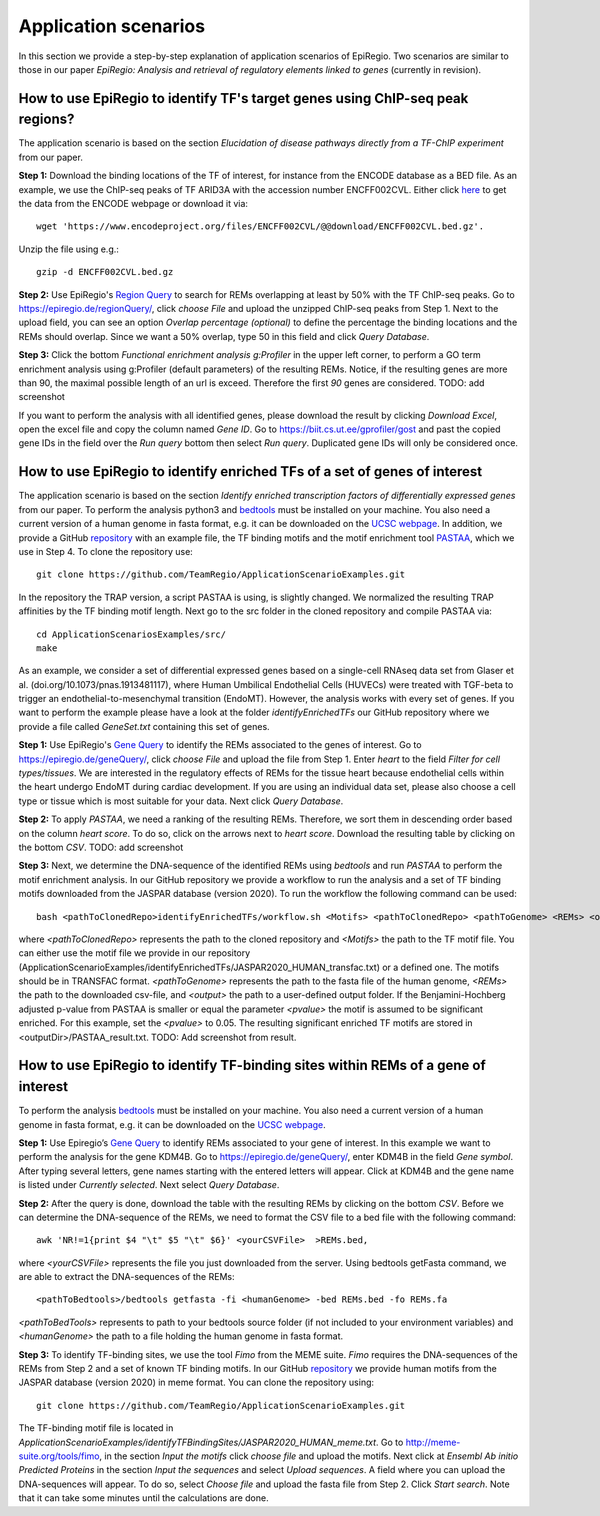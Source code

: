 Application scenarios
---------
In this section we provide a step-by-step explanation of application scenarios of EpiRegio. Two scenarios are similar to those in our paper *EpiRegio: Analysis and retrieval of regulatory elements linked to genes* (currently in revision). 


How to use EpiRegio to identify TF's target genes using ChIP-seq peak regions?
================
The application scenario is based on the section *Elucidation of disease pathways directly from a TF-ChIP experiment* from our paper. 


**Step 1:** Download the binding locations of the TF of interest, for instance from the ENCODE database as a BED file. As an example, we use the ChIP-seq peaks of TF ARID3A with the accession number ENCFF002CVL. Either click `here <https://www.encodeproject.org/files/ENCFF002CVL/>`_ to get the data from the ENCODE webpage or download it via::

  wget 'https://www.encodeproject.org/files/ENCFF002CVL/@@download/ENCFF002CVL.bed.gz'.
  

Unzip the file using e.g.::
 
    gzip -d ENCFF002CVL.bed.gz 

**Step 2:** Use EpiRegio's  `Region Query <https://epiregiodb.readthedocs.io/en/latest/UseCases.html#region-query>`_ to search for REMs overlapping at least by 50% with the TF ChIP-seq peaks. Go to https://epiregio.de/regionQuery/, click *choose File* and upload the unzipped ChIP-seq peaks from Step 1. Next to the upload field, you can see an option *Overlap percentage (optional)* to define the percentage the binding locations and the REMs should overlap. Since we want a 50% overlap, type 50 in this field and click *Query Database*. 

.. image:: ./images/AS_RegionQuery1.png
  :width: 400
  :alt: Region Query
 

**Step 3:** Click the bottom *Functional enrichment analysis g:Profiler* in the upper left corner, to perform a GO term enrichment analysis using g:Profiler (default parameters) of the resulting REMs. Notice, if the resulting genes are more than 90, the maximal possible length of an url is exceed. Therefore the first *90* genes are considered.
TODO: add screenshot

If you want to perform the analysis with all identified genes, please download the result by clicking *Download Excel*, open the excel file and copy the column named *Gene ID*. Go to https://biit.cs.ut.ee/gprofiler/gost and past the copied gene IDs in the field over the *Run query* bottom then select *Run query*. Duplicated gene IDs will only be considered once. 


How to use EpiRegio to identify enriched TFs of a set of genes of interest
=================
The application scenario is based on the section *Identify enriched transcription factors of differentially expressed genes* from our paper. To perform the analysis python3 and  `bedtools <https://bedtools.readthedocs.io/en/latest/content/installation.html>`_ must be installed on your machine. You also need a current version of a human genome in fasta format, e.g. it can be downloaded on the  `UCSC webpage <https://hgdownload.soe.ucsc.edu/downloads.html#human>`_. In addition, we provide a GitHub  `repository <https://github.com/TeamRegio/ApplicationScenarioExamples/>`_ with an example file, the TF binding motifs and the motif enrichment tool `PASTAA <http://trap.molgen.mpg.de/PASTAA/>`_, which we use in Step 4. To clone the repository use:: 

	git clone https://github.com/TeamRegio/ApplicationScenarioExamples.git

In the repository the TRAP version,  a script PASTAA is using, is slightly changed. We normalized the resulting TRAP affinities by the TF binding motif length.
Next go to the src folder in the cloned repository and compile PASTAA via::

	cd ApplicationScenariosExamples/src/
	make

As an example, we consider a set of differential expressed genes based on a single-cell RNAseq
data set from Glaser et al. (doi.org/10.1073/pnas.1913481117), where Human Umbilical Endothelial Cells (HUVECs) were treated with TGF-beta to trigger an endothelial-to-mesenchymal transition (EndoMT). However, the analysis works with every set of genes. If you want to perform the example please have a look at the folder *identifyEnrichedTFs* our GitHub repository where we provide a file called *GeneSet.txt* containing this set of genes.

**Step 1:** Use EpiRegio's `Gene Query <https://epiregiodb.readthedocs.io/en/latest/UseCases.html#query-guide>`_ to identify the REMs associated to the genes of interest. Go to https://epiregio.de/geneQuery/, click *choose File* and upload the file from Step 1. Enter *heart* to the field *Filter for cell types/tissues*. We are interested in the regulatory effects of REMs for the tissue heart because endothelial cells within the heart undergo EndoMT during cardiac development. If you are using an individual data set, please also choose a cell type or tissue which is most suitable for your data. Next click *Query Database*.

.. image:: ./images/AS_GeneQuery1.png
  :width: 400
  :alt: Gene Query 1

**Step 2:**   To apply *PASTAA*, we need a ranking of the resulting REMs. Therefore, we sort them in descending order based on the column *heart score*. To do so, click on the arrows next to *heart score*. Download the resulting table by clicking on the bottom *CSV*. TODO: add screenshot

**Step 3:** Next, we determine the DNA-sequence of the identified REMs using *bedtools* and run *PASTAA* to perform the motif enrichment analysis. In our GitHub repository we provide a workflow to run the analysis and a set of TF binding motifs downloaded from the JASPAR database (version 2020). To run the workflow the following command can be used:: 

  bash <pathToClonedRepo>identifyEnrichedTFs/workflow.sh <Motifs> <pathToClonedRepo> <pathToGenome> <REMs> <outputDir> <pvalue>,

where *<pathToClonedRepo>* represents the path to the cloned repository and *<Motifs>* the path to the TF motif file. You can either use the motif file we provide in our repository (ApplicationScenarioExamples/identifyEnrichedTFs/JASPAR2020_HUMAN_transfac.txt) or a defined one. The motifs should be in TRANSFAC format. *<pathToGenome>* represents the path to the fasta file of the human genome, *<REMs>* the path to the downloaded csv-file, and *<output>* the path to a user-defined output folder. If the Benjamini-Hochberg adjusted p-value from PASTAA is smaller or equal the parameter *<pvalue>* the motif is assumed to be significant enriched. For this example, set the *<pvalue>* to 0.05. The resulting significant enriched TF motifs are stored in <outputDir>/PASTAA_result.txt.  TODO: Add screenshot from result.


How to use EpiRegio to identify TF-binding sites within REMs of a gene of interest
=================

To perform the analysis `bedtools <https://bedtools.readthedocs.io/en/latest/content/installation.html>`_ must be installed on your machine. You also need a current version of a human genome in fasta format, e.g. it can be downloaded on the  `UCSC webpage <https://hgdownload.soe.ucsc.edu/downloads.html#human>`_. 

**Step 1:** Use Epiregio’s `Gene Query <https://epiregiodb.readthedocs.io/en/latest/UseCases.html#query-guide>`_ to identify REMs associated to your gene of interest. In this example we want to perform the analysis for the gene KDM4B.  Go to https://epiregio.de/geneQuery/, enter KDM4B in the field *Gene symbol*. After typing several letters, gene names starting with the entered letters will appear. Click at KDM4B and the gene name is listed under *Currently selected*. Next select *Query Database*.

.. image:: ./images/AS_GeneQuery3.png
  :width: 400
  :alt: Gene Query 3

**Step 2:** After the query is done, download the table with the resulting REMs by clicking on the bottom *CSV*. Before we can determine the DNA-sequence of the REMs, we need to format the CSV file to a bed file with the following command::

	awk 'NR!=1{print $4 "\t" $5 "\t" $6}' <yourCSVFile>  >REMs.bed,
	
where *<yourCSVFile>* represents the file you just downloaded from the server. Using bedtools getFasta command, we are able to extract the DNA-sequences of the REMs::

	<pathToBedtools>/bedtools getfasta -fi <humanGenome> -bed REMs.bed -fo REMs.fa
	
*<pathToBedTools>* represents to path to your bedtools source folder (if not included to your environment variables) and *<humanGenome>* the path to a file holding the human genome in fasta format.

**Step 3:** To identify TF-binding sites, we use the tool *Fimo* from the MEME suite. *Fimo* requires the DNA-sequences of the REMs from Step 2 and a set of known TF binding motifs. In our GitHub  `repository <https://github.com/TeamRegio/ApplicationScenarioExamples/>`_  we provide human motifs from the JASPAR database (version 2020) in meme format.  You can clone the repository using:: 

	git clone https://github.com/TeamRegio/ApplicationScenarioExamples.git

The TF-binding motif file is located in *ApplicationScenarioExamples/identifyTFBindingSites/JASPAR2020_HUMAN_meme.txt*.
Go to http://meme-suite.org/tools/fimo, in the section *Input the motifs* click *choose file* and upload the motifs. Next click at *Ensembl Ab initio Predicted Proteins* in the section *Input the sequences* and select *Upload sequences*.  A field where you can upload the DNA-sequences will appear. To do so, select *Choose file* and upload the fasta file from Step 2. Click *Start search*. Note that it can take some minutes until the calculations are done.

